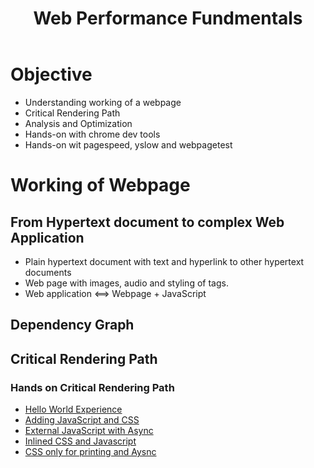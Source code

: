 #+Title: Web Performance Fundmentals
* Objective
+ Understanding working of a webpage
+ Critical Rendering Path
+ Analysis and Optimization
+ Hands-on with chrome dev tools
+ Hands-on wit pagespeed, yslow and webpagetest
* Working of Webpage
** From Hypertext document to complex Web Application
+ Plain hypertext document with text and hyperlink to other hypertext documents
+ Web page with images, audio and styling of tags.
+ Web application <==> Webpage + JavaScript
** Dependency Graph
[[file:~/Documents/yslow-framework/documentation/dependency-graph.png]]
** Critical Rendering Path
#+begin_latex
\begin{figure}[ht]
 \centering
  \includegraphics[scale=0.5]{/home/jatin/Documents/yslow-framework/documentation/dependency-graph.png}
\caption{Number of urls versus Use a Content Delivery Network (CDN)}	
\label{fig:dg}
\end{figure}   
#+end_latex 
*** Hands on Critical Rendering Path
+ [[/home/jatin/Documents/yslow-framework/documentation/Critical Path  No Style.html][Hello World Experience]]
+ [[/home/jatin/Documents/yslow-framework/documentation/Critical%20Path%20%20Measure%20Script.html][Adding JavaScript and CSS]]
+ [[/home/jatin/Documents/yslow-framework/documentation/Critical%20Path%20%20Measure%20Async.html][External JavaScript with Async]]
+ [[/home/jatin/Documents/yslow-framework/documentation/Critical%20Path%20%20Measure%20Inlined.html][Inlined CSS and Javascript]]
+ [[/home/jatin/Documents/yslow-framework/documentation/analysis_with_css_nb_js_async.html][CSS only for printing and Aysnc]]

